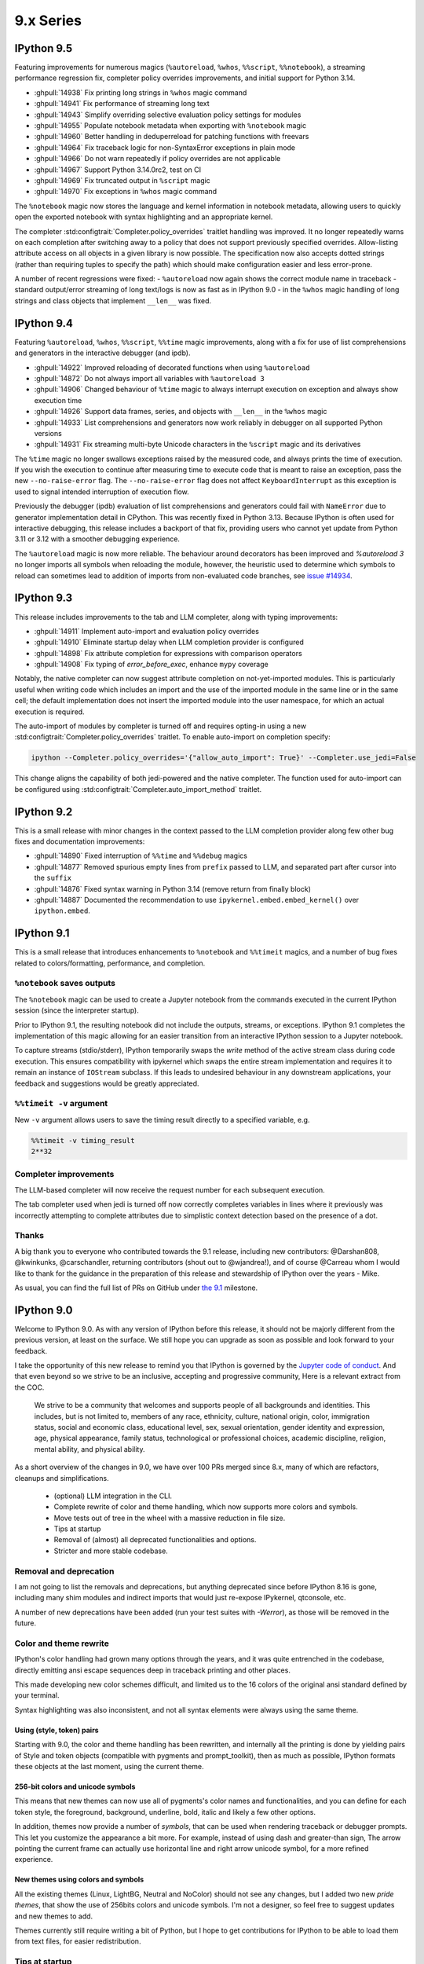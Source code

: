 ============
 9.x Series
============

.. _version 9.5:

IPython 9.5
===========

Featuring improvements for numerous magics (``%autoreload``, ``%whos``, ``%%script``, ``%%notebook``), a streaming performance regression fix, completer policy overrides improvements, and initial support for Python 3.14.

- :ghpull:`14938` Fix printing long strings in ``%whos`` magic command
- :ghpull:`14941` Fix performance of streaming long text
- :ghpull:`14943` Simplify overriding selective evaluation policy settings for modules
- :ghpull:`14955` Populate notebook metadata when exporting with ``%notebook`` magic
- :ghpull:`14960` Better handling in deduperreload for patching functions with freevars
- :ghpull:`14964` Fix traceback logic for non-SyntaxError exceptions in plain mode
- :ghpull:`14966` Do not warn repeatedly if policy overrides are not applicable
- :ghpull:`14967` Support Python 3.14.0rc2, test on CI
- :ghpull:`14969` Fix truncated output in ``%script`` magic
- :ghpull:`14970` Fix exceptions in ``%whos`` magic command

The ``%notebook`` magic now stores the language and kernel information in notebook metadata, allowing users to quickly open the exported notebook with syntax highlighting and an appropriate kernel.

The completer :std:configtrait:`Completer.policy_overrides` traitlet handling was improved.
It no longer repeatedly warns on each completion after switching away to a policy that does not support previously specified overrides.
Allow-listing attribute access on all objects in a given library is now possible.
The specification now also accepts dotted strings (rather than requiring tuples to specify the path) which should make configuration easier and less error-prone.

.. code:

    c.Completer.policy_overrides = {
        "allowed_getattr_external": {
            "my_trusted_library"
        }
    }

A number of recent regressions were fixed:
- ``%autoreload`` now again shows the correct module name in traceback
- standard output/error streaming of long text/logs is now as fast as in IPython 9.0
- in the ``%whos`` magic handling of long strings and class objects that implement ``__len__`` was fixed.

.. _version 9.4:

IPython 9.4
===========

Featuring ``%autoreload``, ``%whos``, ``%%script``, ``%%time`` magic improvements, along with a fix for use of list comprehensions and generators in the interactive debugger (and ipdb).

- :ghpull:`14922` Improved reloading of decorated functions when using ``%autoreload``
- :ghpull:`14872` Do not always import all variables with ``%autoreload 3``
- :ghpull:`14906` Changed behaviour of ``%time`` magic to always interrupt execution on exception and always show execution time
- :ghpull:`14926` Support data frames, series, and objects with ``__len__`` in the ``%whos`` magic
- :ghpull:`14933` List comprehensions and generators now work reliably in debugger on all supported Python versions
- :ghpull:`14931` Fix streaming multi-byte Unicode characters in the ``%script`` magic and its derivatives

The ``%time`` magic no longer swallows exceptions raised by the measured code, and always prints the time of execution. If you wish the execution to continue after measuring time to execute code that is meant to raise an exception, pass the new ``--no-raise-error`` flag.
The ``--no-raise-error`` flag does not affect ``KeyboardInterrupt`` as this exception is used to signal intended interruption of execution flow.

Previously the debugger (ipdb) evaluation of list comprehensions and generators could fail with ``NameError`` due to generator implementation detail in CPython. This was recently fixed in Python 3.13. Because IPython is often used for interactive debugging, this release includes a backport of that fix, providing users who cannot yet update from Python 3.11 or 3.12 with a smoother debugging experience.

The ``%autoreload`` magic is now more reliable. The behaviour around decorators has been improved and `%autoreload 3` no longer imports all symbols when reloading the module, however, the heuristic used to determine which symbols to reload can sometimes lead to addition of imports from non-evaluated code branches, see `issue #14934 <https://github.com/ipython/ipython/issues/14934>`__.

.. _version 9.3:

IPython 9.3
===========

This release includes improvements to the tab and LLM completer, along with typing improvements:

- :ghpull:`14911` Implement auto-import and evaluation policy overrides
- :ghpull:`14910` Eliminate startup delay when LLM completion provider is configured
- :ghpull:`14898` Fix attribute completion for expressions with comparison operators
- :ghpull:`14908` Fix typing of `error_before_exec`, enhance ``mypy`` coverage

Notably, the native completer can now suggest attribute completion on not-yet-imported modules.
This is particularly useful when writing code which includes an import and the use of the imported
module in the same line or in the same cell; the default implementation does not insert
the imported module into the user namespace, for which an actual execution is required.

The auto-import of modules by completer is turned off and requires opting-in using
a new :std:configtrait:`Completer.policy_overrides` traitlet.
To enable auto-import on completion specify:

.. code-block::

    ipython --Completer.policy_overrides='{"allow_auto_import": True}' --Completer.use_jedi=False

This change aligns the capability of both jedi-powered and the native completer.
The function used for auto-import can be configured using :std:configtrait:`Completer.auto_import_method` traitlet.

.. _version 9.2:

IPython 9.2
===========

This is a small release with minor changes in the context passed to the LLM completion
provider along few other bug fixes and documentation improvements:

- :ghpull:`14890` Fixed interruption of ``%%time`` and ``%%debug`` magics
- :ghpull:`14877` Removed spurious empty lines from ``prefix`` passed to LLM, and separated part after cursor into the ``suffix``
- :ghpull:`14876` Fixed syntax warning in Python 3.14 (remove return from finally block)
- :ghpull:`14887` Documented the recommendation to use ``ipykernel.embed.embed_kernel()`` over ``ipython.embed``.

.. _version 9.1:

IPython 9.1
===========

This is a small release that introduces enhancements to ``%notebook`` and ``%%timeit`` magics,
and a number of bug fixes related to colors/formatting, performance, and completion.

``%notebook`` saves outputs
---------------------------

The ``%notebook`` magic can be used to create a Jupyter notebook from the
commands executed in the current IPython session (since the interpreter startup).

Prior to IPython 9.1, the resulting notebook did not include the outputs,
streams, or exceptions. IPython 9.1 completes the implementation of this
magic allowing for an easier transition from an interactive IPython session
to a Jupyter notebook.

To capture streams (stdio/stderr), IPython temporarily swaps the `write`
method of the active stream class during code execution. This ensures
compatibility with ipykernel which swaps the entire stream implementation
and requires it to remain an instance of ``IOStream`` subclass.
If this leads to undesired behaviour in any downstream applications,
your feedback and suggestions would be greatly appreciated.


``%%timeit -v`` argument
------------------------

New ``-v`` argument allows users to save the timing result
directly to a specified variable, e.g.

.. code::

   %%timeit -v timing_result
   2**32


Completer improvements
----------------------

The LLM-based completer will now receive the request number for each subsequent
execution.

The tab completer used when jedi is turned off now correctly completes
variables in lines where it previously was incorrectly attempting to complete
attributes due to simplistic context detection based on the presence of a dot.

Thanks
------

A big thank you to everyone who contributed towards the 9.1 release,
including new contributors: @Darshan808, @kwinkunks, @carschandler,
returning contributors (shout out to @wjandrea!), and of course
@Carreau whom I would like to thank for the guidance in the preparation
of this release and stewardship of IPython over the years - Mike.

As usual, you can find the full list of PRs on GitHub under `the 9.1
<https://github.com/ipython/ipython/milestone/142?closed=1>`__ milestone.


.. _version90:

IPython 9.0
===========

Welcome to IPython 9.0. As with any version of IPython before this release, it
should not be majorly different from the previous version, at least on the surface. 
We still hope you can upgrade as soon as possible and look forward to your feedback.

I take the opportunity of this new release to remind you that IPython is
governed by the `Jupyter code of conduct
<https://jupyter.org/governance/conduct/code_of_conduct.html>`_. And that even
beyond so we strive to be an inclusive, accepting and progressive community,
Here is a relevant extract from the COC.

    We strive to be a community that welcomes and supports people of all backgrounds
    and identities. This includes, but is not limited to, members of any race,
    ethnicity, culture, national origin, color, immigration status, social and
    economic class, educational level, sex, sexual orientation, gender identity and
    expression, age, physical appearance, family status, technological or
    professional choices, academic discipline, religion, mental ability, and
    physical ability.


As a short overview of the changes in 9.0, we have over 100 PRs merged since 8.x,
many of which are refactors, cleanups and simplifications.

 - (optional) LLM integration in the CLI. 
 - Complete rewrite of color and theme handling, which now supports more colors and symbols. 
 - Move tests out of tree in the wheel with a massive reduction in file size. 
 - Tips at startup
 - Removal of (almost) all deprecated functionalities and options.
 - Stricter and more stable codebase.


Removal and deprecation
-----------------------

I am not going to list the removals and deprecations, but anything deprecated since before IPython 8.16 is gone, 
including many shim modules and indirect imports that would just re-expose IPykernel, qtconsole, etc. 

A number of new deprecations have been added (run your test suites with `-Werror`), as those will be removed in the future. 


Color and theme rewrite
-----------------------

IPython's color handling had grown many options through the years, and it was
quite entrenched in the codebase, directly emitting ansi escape sequences deep
in traceback printing and other places. 

This made developing new color schemes difficult, and limited us to the 16 colors
of the original ansi standard defined by your terminal. 

Syntax highlighting was also inconsistent, and not all syntax elements were
always using the same theme.

Using (style, token) pairs 
~~~~~~~~~~~~~~~~~~~~~~~~~~

Starting with 9.0, the color and theme handling has been rewritten, and
internally all the printing is done by yielding pairs of Style and token objects
(compatible with pygments and prompt_toolkit), then as much as possible, IPython
formats these objects at the last moment, using the current theme.

256-bit colors and unicode symbols
~~~~~~~~~~~~~~~~~~~~~~~~~~~~~~~~~~

This means that new themes can now use all of pygments's color names and
functionalities, and you can define for each token style, the foreground,
background, underline, bold, italic and likely a few other options. 

In addition, themes now provide a number of `symbols`, that can be used when
rendering traceback or debugger prompts. This let you customize the appearance a
bit more. For example, instead of using dash and greater-than sign, The arrow
pointing the current frame can actually use horizontal line and right arrow
unicode symbol, for a more refined experience.


New themes using colors and symbols
~~~~~~~~~~~~~~~~~~~~~~~~~~~~~~~~~~~

All the existing themes (Linux, LightBG, Neutral and NoColor) should not see any
changes, but I added two new *pride themes*, that show the use of 256bits colors
and unicode symbols. I'm not a designer, so feel free to suggest updates and new
themes to add. 

Themes  currently still require writing a bit of Python, but I hope to get
contributions for IPython to be able to load them from text files, for easier
redistribution.

Tips at startup
---------------

IPython now displays a few tips at startup (1 line), to help you discover new features.
All those are in the codebase, and can be displayed randomly or based on date. 
You can disable it via a configuration option or the ``--no-tips`` flag. 

Please contribute more tips by sending pull requests!

Out-of-tree tests
-----------------

And more generally I have changed the folder structure and what is packaged in
the wheel to reduce the file size. The wheel is down from 825kb to 590kb
(-235kb) which is about a 28% reduction. This should help when you run IPython
via Pyodide – when your browser needs to download it.

According to https://pypistats.org/packages/ipython, IPython is downloaded about
13 million times per week, so this should reduce PyPI bandwidth by about 2Tb each
week, which is small compared to the total download, but still, trying to reduce
resource usage is a worthy goal.

Integration with Jupyter-AI LLM
-------------------------------

This feature allow IPython CLI to make use of Jupyter-AI provider to use LLM for
suggestion, and completing the current text. Unlike many features
of IPython this is disabled by default, and need several configuration options to
be set to work:

 - Choose a provider in ``jupyter-ai`` and set it as default one:
   ``c.TerminalInteractiveShell.llm_provider_class = <fully qualified path>``
   You likely need to setup your provider with API key or other things.
 - Choose and available shortcut (I'll take ``Ctrl-Q`` as an example) and bind
   to trigger ``llm_autosuggestion`` only while typing.

.. code::
   
   c.TerminalInteractiveShell.shortcuts = [
        {
            "new_keys": ["c-q"],
            "command": "IPython:auto_suggest.llm_autosuggestion",
            "new_filter": "navigable_suggestions & default_buffer_focused",
            "create": True,
        },
    ]

See :ref:`llm_suggestions` for more.

Thanks as well to the `D. E. Shaw group <https://deshaw.com/>`_ for sponsoring
this work.


For something completely different
----------------------------------

Ruth Bader Ginsburg 1933-2020 was an American lawyer and jurist who served on
the Supreme Court of the United States. Ginsburg spent much of her legal career
as an advocate for gender equality, women's rights, abortion rights, and religious
freedom.

Thanks
------

Thanks to everyone who helped with the 9.0 release and working toward 9.0.

As usual you can find the full list of PRs on GitHub under `the 9.0
<https://github.com/ipython/ipython/milestone/138?closed=1>`__ milestone.



